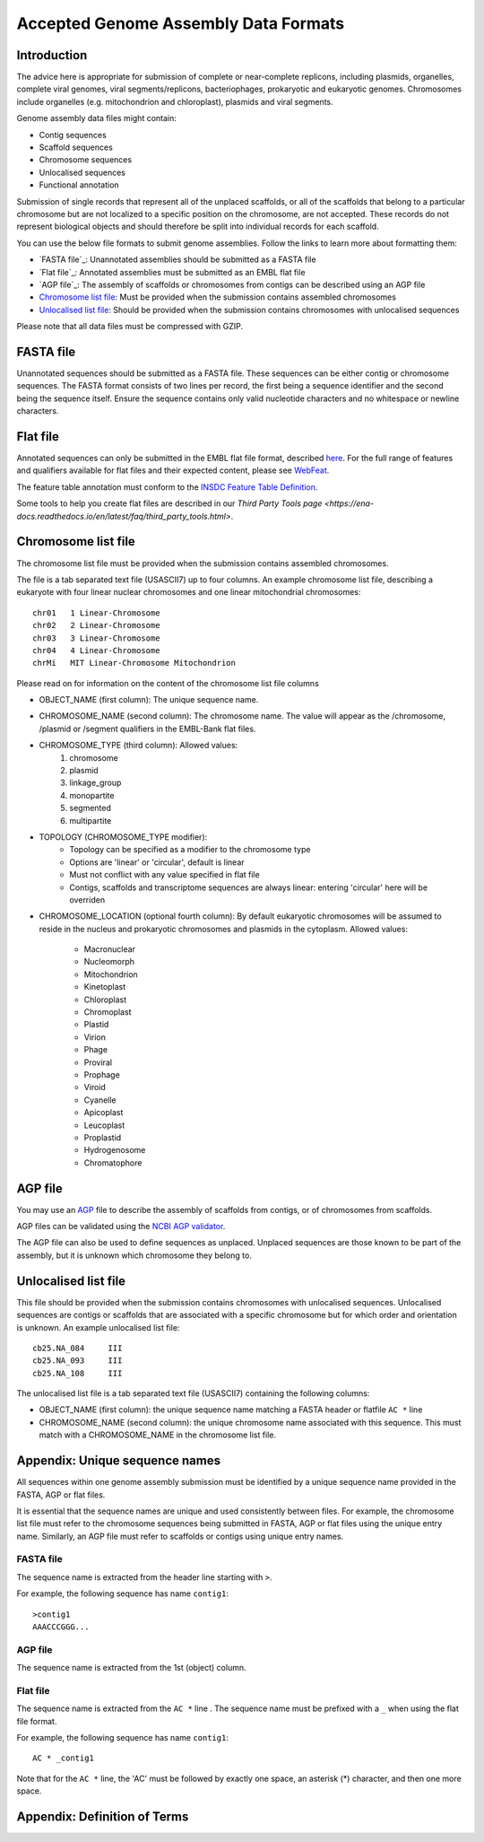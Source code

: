 =====================================
Accepted Genome Assembly Data Formats
=====================================


Introduction
============

The advice here is appropriate for submission of complete or near-complete replicons, including plasmids, organelles,
complete viral genomes, viral segments/replicons, bacteriophages, prokaryotic and eukaryotic genomes.
Chromosomes include organelles (e.g. mitochondrion and chloroplast), plasmids and viral segments.
 
Genome assembly data files might contain:

- Contig sequences
- Scaffold sequences
- Chromosome sequences
- Unlocalised sequences
- Functional annotation

Submission of single records that represent all of the unplaced scaffolds, or all of the scaffolds that belong to a
particular chromosome but are not localized to a specific position on the chromosome, are not accepted. These records
do not represent biological objects and should therefore be split into individual records for each scaffold.

You can use the below file formats to submit genome assemblies. Follow the links to learn more about formatting them:

- `FASTA file`_: Unannotated assemblies should be submitted as a FASTA file
- `Flat file`_: Annotated assemblies must be submitted as an EMBL flat file
- `AGP file`_: The assembly of scaffolds or chromosomes from contigs can be described using an AGP file
- `Chromosome list file`_: Must be provided when the submission contains assembled chromosomes
- `Unlocalised list file`_: Should be provided when the submission contains chromosomes with unlocalised sequences

Please note that all data files must be compressed with GZIP.


FASTA file
==========

Unannotated sequences should be submitted as a FASTA file.
These sequences can be either contig or chromosome sequences.
The FASTA format consists of two lines per record, the first being a sequence identifier and the second being the sequence itself.
Ensure the sequence contains only valid nucleotide characters and no whitespace or newline characters.



Flat file
=========

Annotated sequences can only be submitted in the EMBL flat file format, described `here <./flat-file-example.html>`_.
For the full range of features and qualifiers available for flat files and their expected content, please see `WebFeat <https://www.ebi.ac.uk/ena/WebFeat/>`_.

The feature table annotation must conform to the `INSDC Feature Table Definition <http://www.insdc.org/files/feature_table.html>`_.

Some tools to help you create flat files are described in our `Third Party Tools page <https://ena-docs.readthedocs.io/en/latest/faq/third_party_tools.html>`.


Chromosome list file
====================

The chromosome list file must be provided when the submission contains assembled chromosomes. 

The file is a tab separated text file (USASCII7) up to four columns.
An example chromosome list file, describing a eukaryote with four linear nuclear chromosomes and one linear
mitochondrial chromosomes:

::

    chr01   1 Linear-Chromosome
    chr02   2 Linear-Chromosome
    chr03   3 Linear-Chromosome
    chr04   4 Linear-Chromosome
    chrMi   MIT Linear-Chromosome Mitochondrion


Please read on for information on the content of the chromosome list file columns

- OBJECT_NAME (first column): The unique sequence name.
- CHROMOSOME_NAME (second column): The chromosome name. The value will appear as the /chromosome, /plasmid or /segment qualifiers in the EMBL-Bank flat files.
- CHROMOSOME_TYPE (third column): Allowed values:
    1. chromosome
    2. plasmid
    3. linkage_group
    4. monopartite
    5. segmented
    6. multipartite
- TOPOLOGY (CHROMOSOME_TYPE modifier):
    - Topology can be specified as a modifier to the chromosome type
    - Options are 'linear' or 'circular', default is linear
    - Must not conflict with any value specified in flat file
    - Contigs, scaffolds and transcriptome sequences are always linear: entering 'circular' here will be overriden
- CHROMOSOME_LOCATION (optional fourth column): By default eukaryotic chromosomes will be assumed to reside in the
  nucleus and prokaryotic chromosomes and plasmids in the cytoplasm. Allowed values:
    - Macronuclear
    - Nucleomorph
    - Mitochondrion
    - Kinetoplast
    - Chloroplast
    - Chromoplast
    - Plastid
    - Virion
    - Phage
    - Proviral
    - Prophage
    - Viroid
    - Cyanelle
    - Apicoplast
    - Leucoplast
    - Proplastid
    - Hydrogenosome
    - Chromatophore




AGP file
===========

You may use an `AGP <https://www.ncbi.nlm.nih.gov/assembly/agp/AGP_Specification/>`_ file to describe the assembly
of scaffolds from contigs, or of chromosomes from scaffolds.

AGP files can be validated using the `NCBI AGP validator <https://www.ncbi.nlm.nih.gov/assembly/agp/AGP_Validation/>`_.

The AGP file can also be used to define sequences as unplaced.
Unplaced sequences are those known to be part of the assembly, but it is unknown which chromosome they belong to.


Unlocalised list file
=====================

This file should be provided when the submission contains chromosomes with unlocalised sequences.
Unlocalised sequences are contigs or scaffolds that are associated with a specific chromosome but 
for which order and orientation is unknown.
An example unlocalised list file:

::

    cb25.NA_084     III
    cb25.NA_093     III
    cb25.NA_108     III


The unlocalised list file is a tab separated text file (USASCII7) containing the following columns: 

- OBJECT_NAME (first column): the unique sequence name matching a FASTA header or flatfile ``AC *`` line
- CHROMOSOME_NAME (second column): the unique chromosome name associated with this sequence. This
  must match with a CHROMOSOME_NAME in the chromosome list file.


Appendix: Unique sequence names
===============================

All sequences within one genome assembly submission must be identified by a unique sequence name provided in the FASTA,
AGP or flat files.

It is essential that the sequence names are unique and used consistently between files.
For example, the chromosome list file must refer to the chromosome sequences being submitted in FASTA, AGP or flat files
using the unique entry name.
Similarly, an AGP file must refer to scaffolds or contigs using unique entry names.

FASTA file
----------

The sequence name is extracted from the header line starting with ``>``.

For example, the following sequence has name ``contig1``:

::

    >contig1
    AAACCCGGG...


AGP file
--------

The sequence name is extracted from the 1st (object) column.

Flat file
---------

The sequence name is extracted from the ``AC *`` line . The sequence name must be prefixed with a ``_``
when using the flat file format.

For example, the following sequence has name ``contig1``:

::

    AC * _contig1

Note that for the ``AC *`` line, the 'AC' must be followed by exactly one space, an asterisk (*) character, and then
one more space.


Appendix: Definition of Terms
=============================